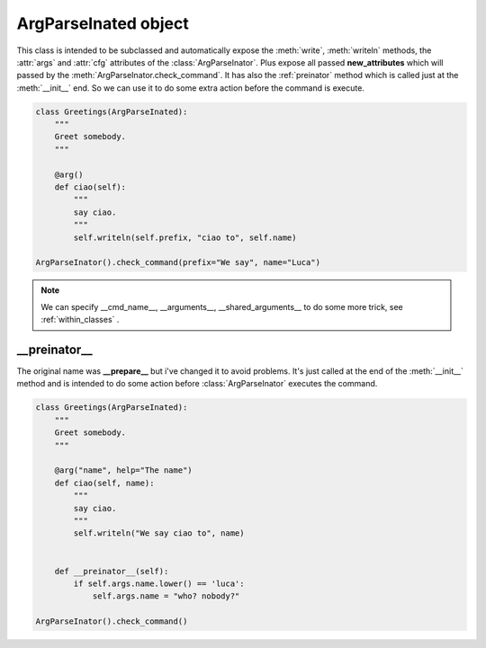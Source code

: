 =====================
ArgParseInated object
=====================
.. class:: ArgParseInated(parseinator, \**new_attributes)

This class is intended to be subclassed and automatically expose the 
:meth:`write`, :meth:`writeln` methods, the :attr:`args` and :attr:`cfg`
attributes of the :class:`ArgParseInator`.
Plus expose all passed **new_attributes** which will passed by the
:meth:`ArgParseInator.check_command`.
It has also the :ref:`preinator` method which is called just at the
:meth:`__init__` end.
So we can use it to do some extra action before the command is execute.

.. code-block:: python

    class Greetings(ArgParseInated):
        """
        Greet somebody.
        """
       
        @arg()
        def ciao(self):
            """
            say ciao.
            """
            self.writeln(self.prefix, "ciao to", self.name)

    ArgParseInator().check_command(prefix="We say", name="Luca")

.. note::

    We can specify __cmd_name__, __arguments__, __shared_arguments__ to do some
    more trick, see :ref:`within_classes` .

.. _preinator:

__preinator__
-------------
The original name was **__prepare__** but i've changed it to avoid problems.
It's just called at the end of the :meth:`__init__` method and is intended to
do some action before :class:`ArgParseInator` executes the command.

.. code-block:: python

    class Greetings(ArgParseInated):
        """
        Greet somebody.
        """

        @arg("name", help="The name")
        def ciao(self, name):
            """
            say ciao.
            """
            self.writeln("We say ciao to", name)


        def __preinator__(self):
            if self.args.name.lower() == 'luca':
                self.args.name = "who? nobody?"

    ArgParseInator().check_command()
